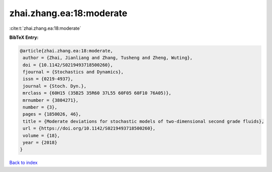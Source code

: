 zhai.zhang.ea:18:moderate
=========================

:cite:t:`zhai.zhang.ea:18:moderate`

**BibTeX Entry:**

.. code-block:: bibtex

   @article{zhai.zhang.ea:18:moderate,
    author = {Zhai, Jianliang and Zhang, Tusheng and Zheng, Wuting},
    doi = {10.1142/S0219493718500260},
    fjournal = {Stochastics and Dynamics},
    issn = {0219-4937},
    journal = {Stoch. Dyn.},
    mrclass = {60H15 (35B25 35R60 37L55 60F05 60F10 76A05)},
    mrnumber = {3804271},
    number = {3},
    pages = {1850026, 46},
    title = {Moderate deviations for stochastic models of two-dimensional second grade fluids},
    url = {https://doi.org/10.1142/S0219493718500260},
    volume = {18},
    year = {2018}
   }

`Back to index <../By-Cite-Keys.rst>`_
